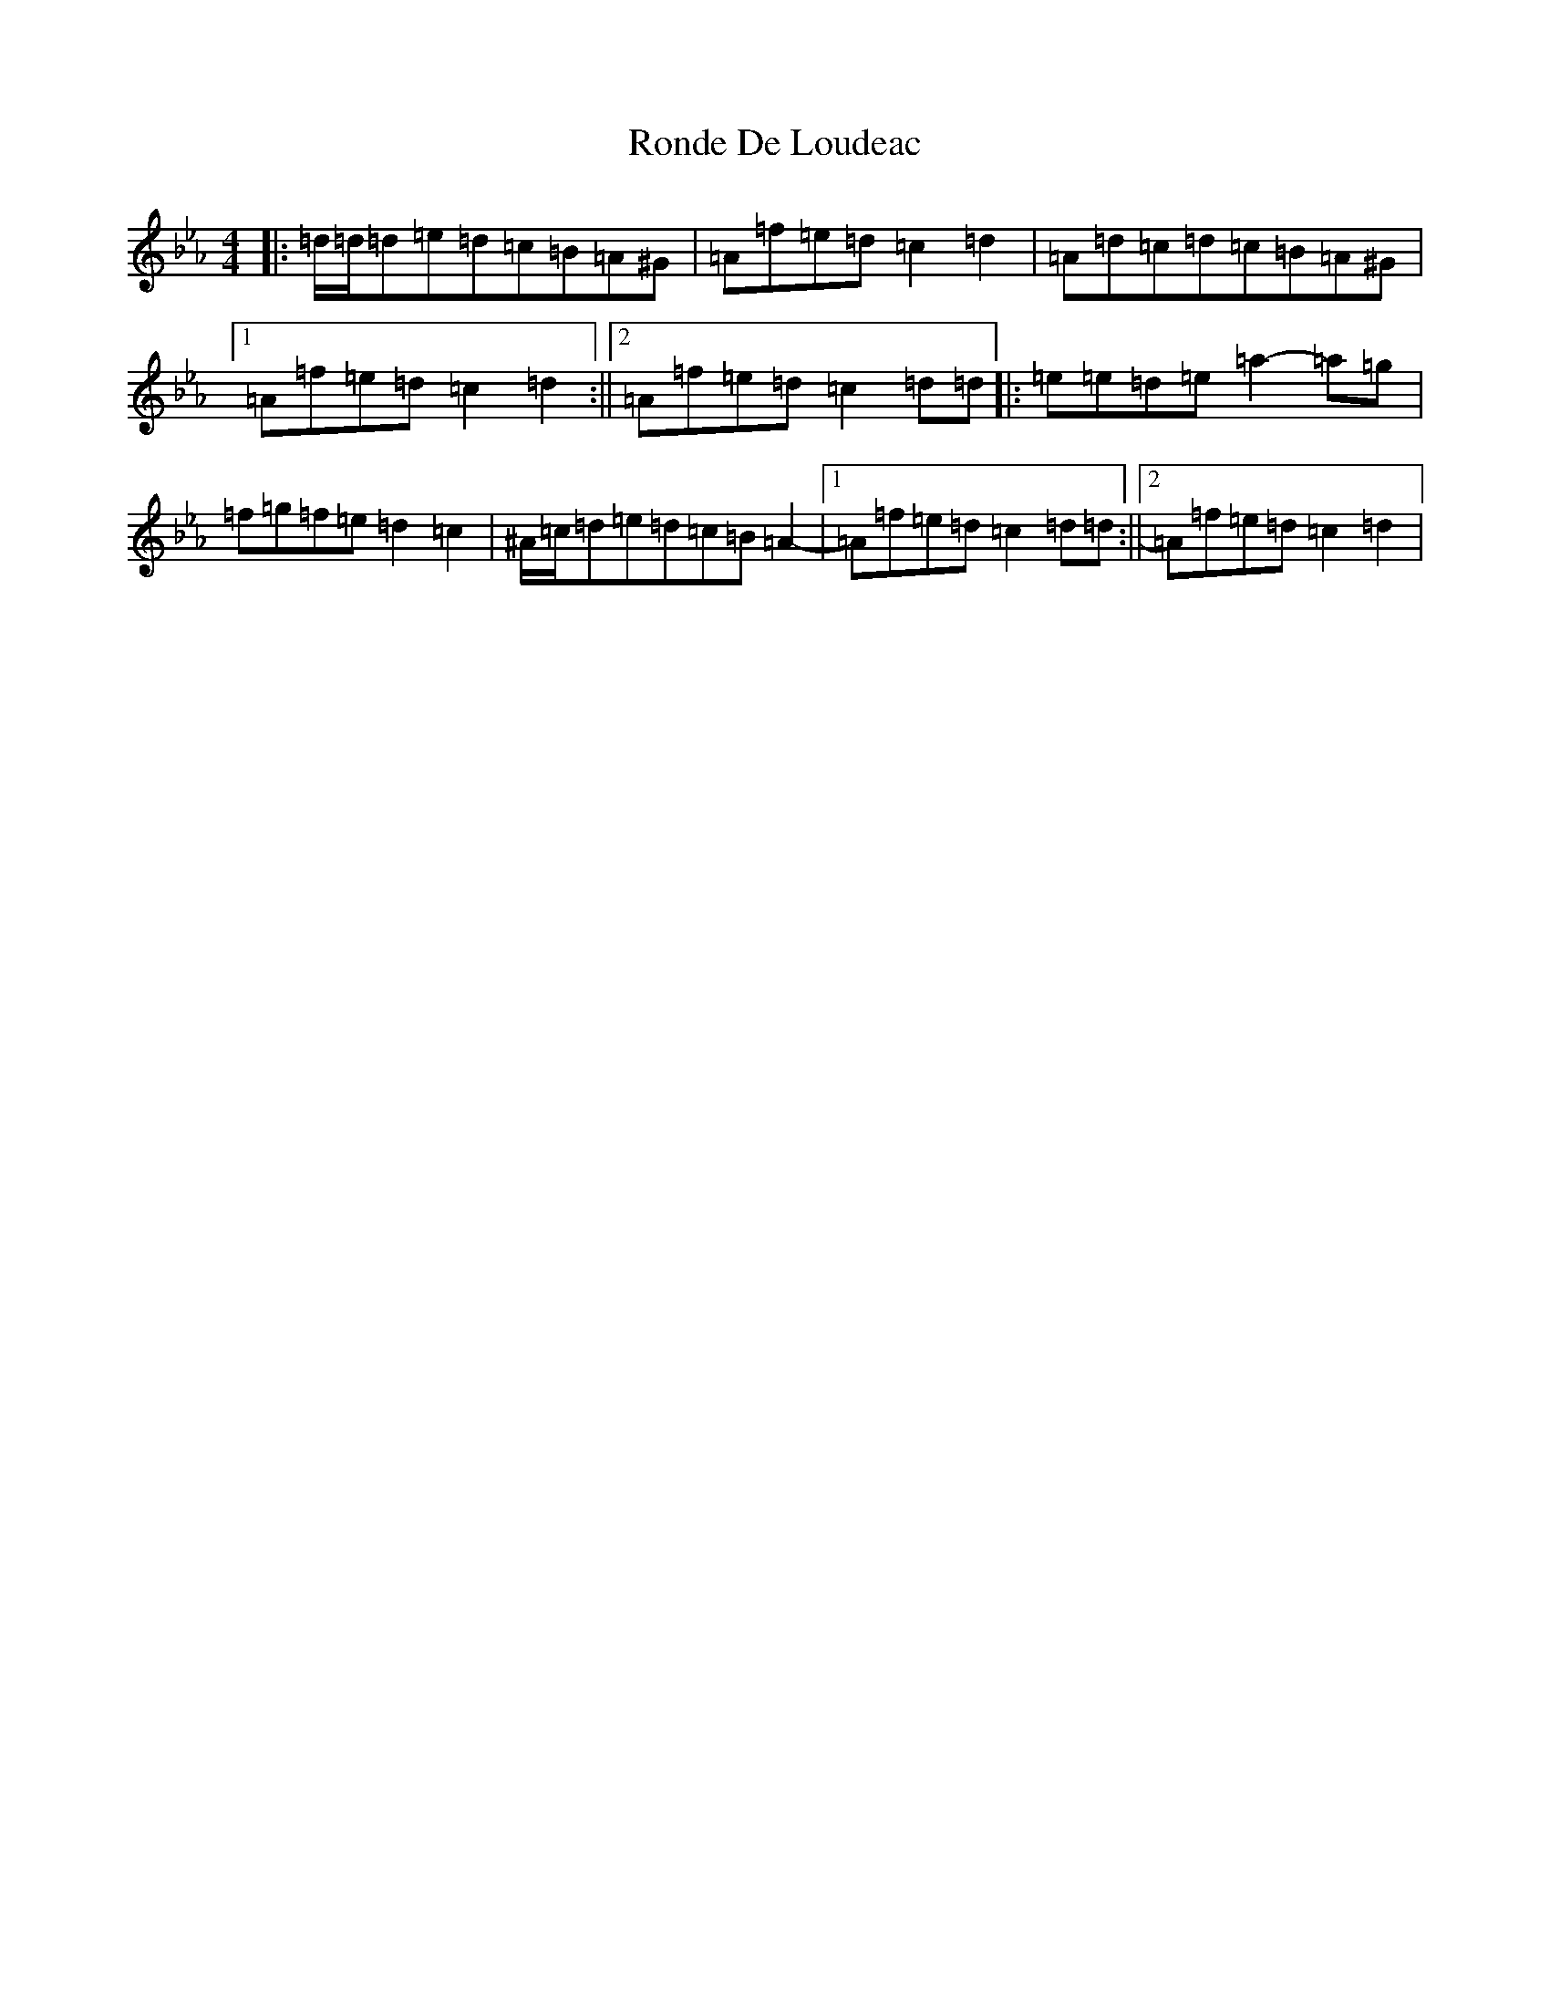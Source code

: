 X: 18467
T: Ronde De Loudeac
S: https://thesession.org/tunes/5863#setting40176
Z: B minor
R: barndance
M: 4/4
L: 1/8
K: C minor
|:=d/2=d/2=d=e=d=c=B=A^G|=A=f=e=d=c2=d2|=A=d=c=d=c=B=A^G|1=A=f=e=d=c2=d2:||2=A=f=e=d=c2=d=d|:=e=e=d=e=a2-=a=g|=f=g=f=e=d2=c2|^A/2=c/2=d=e=d=c=B=A2-|1=A=f=e=d=c2=d=d:||2=A=f=e=d=c2=d2|